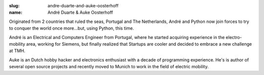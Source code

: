 :slug: andre-duarte-and-auke-oosterhoff
:name: André Duarte & Auke Oosterhoff

Originated from 2 countries that ruled the seas, Portugal and The
Netherlands, André and Python now join forces to try to conquer the
world once more...but, using Python, this time.

André is an Electrical and Computers Engineer from Portugal, where he
started acquiring experience in the electro-mobility area, working for
Siemens, but finally realized that Startups are cooler and decided to
embrace a new challenge at TMH.

Auke is an Dutch hobby hacker and electronics enthusiast with a decade
of programming experience. He's is author of several open source
projects and recently moved to Munich to work in the field of electric
mobility.
